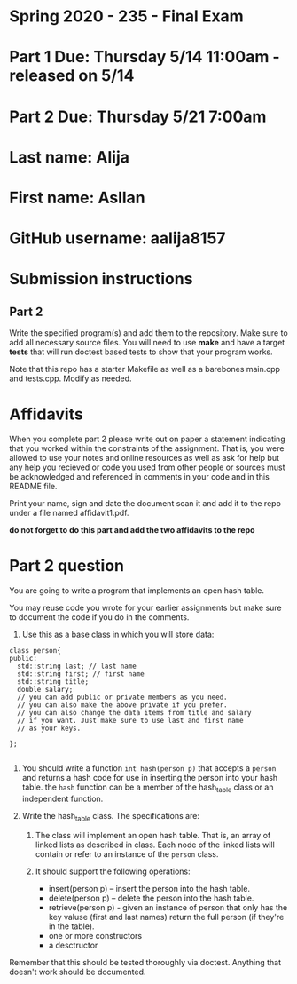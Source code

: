 * Spring 2020 - 235 - Final Exam 

* Part 1 Due: Thursday 5/14 11:00am - released on 5/14

* Part 2 Due: Thursday 5/21 7:00am

* Last name: Alija
* First name: Asllan
* GitHub username: aalija8157
* Submission instructions

** Part 2

Write the specified program(s) and add them to the repository. Make
sure to add all necessary source files. You will need to use *make*
and have a target *tests* that will run doctest based tests to show
that your program works.

Note that this repo has a starter Makefile as well as a barebones
main.cpp and tests.cpp. Modify as needed.


* Affidavits

When you complete part 2 please write out on paper a statement
indicating that you worked within the constraints of the
assignment. That is, you were allowed to use your notes and online
resources as well as ask for help but any help you recieved or code
you used from other people or sources must be acknowledged and
referenced in comments in your code and in this README file.

Print your name, sign and date the document scan it and add it to the
repo under a file named affidavit1.pdf. 



*do not forget to do this part and add the two affidavits to the repo*

* Part 2 question

You are going to write a program that implements an open hash table.

You may reuse code you wrote for your earlier assignments but make
sure to document the code if you do in the comments.

1. Use this as a base class in which you will store data:
#+begin_src c++
  class person{
  public:
    std::string last; // last name
    std::string first; // first name
    std::string title; 
    double salary;
    // you can add public or private members as you need.
    // you can also make the above private if you prefer.
    // you can also change the data items from title and salary
    // if you want. Just make sure to use last and first name
    // as your keys.
  
  };

#+end_src

1. You should write a function ~int hash(person p)~ that accepts a
   ~person~ and returns a hash code for use in inserting the person
   into your hash table. the ~hash~ function can be a member of the
   hash_table class or an independent function.

2. Write the hash_table class. The specifications are:

   1. The class will implement an open hash table. That is, an array
      of linked lists as described in class. Each node of the linked
      lists will contain or refer to an instance of the ~person~
      class.

   2. It should support the following operations:
      - insert(person p) -- insert the person into the hash table.
      - delete(person p) -- delete the person into the hash table.
      - retrieve(person p) - given an instance of person that only has
        the key valuse (first and last names) return the full person
        (if they're in the table).
      - one or more constructors
      - a desctructor

Remember that this should be tested thoroughly via doctest. Anything
that doesn't work should be documented.
